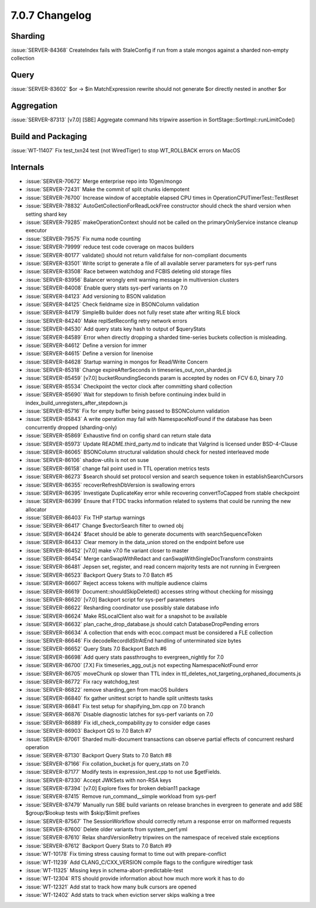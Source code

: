 .. _7.0.7-changelog:

7.0.7 Changelog
---------------

Sharding
~~~~~~~~

:issue:`SERVER-84368` CreateIndex fails with StaleConfig if run from a
stale mongos against a sharded non-empty collection

Query
~~~~~

:issue:`SERVER-83602` $or -> $in MatchExpression rewrite should not
generate $or directly nested in another $or

Aggregation
~~~~~~~~~~~

:issue:`SERVER-87313` [v7.0] [SBE] Aggregate command hits tripwire
assertion in SortStage::SortImpl::runLimitCode()

Build and Packaging
~~~~~~~~~~~~~~~~~~~

:issue:`WT-11407` Fix test_txn24 test (not WiredTiger) to stop
WT_ROLLBACK errors on MacOS

Internals
~~~~~~~~~

- :issue:`SERVER-70672` Merge enterprise repo into 10gen/mongo
- :issue:`SERVER-72431` Make the commit of split chunks idempotent
- :issue:`SERVER-76700` Increase window of acceptable elapsed CPU times
  in OperationCPUTimerTest::TestReset
- :issue:`SERVER-78832` AutoGetCollectionForReadLockFree constructor
  should check the shard version when setting shard key
- :issue:`SERVER-79285` makeOperationContext should not be called on the
  primaryOnlyService instance cleanup executor
- :issue:`SERVER-79575` Fix numa node counting
- :issue:`SERVER-79999` reduce test code coverage on macos builders
- :issue:`SERVER-80177` validate() should not return valid:false for
  non-compliant documents
- :issue:`SERVER-83501` Write script to generate a file of all available
  server parameters for sys-perf runs
- :issue:`SERVER-83508` Race between watchdog and FCBIS deleting old
  storage files
- :issue:`SERVER-83956` Balancer wrongly emit warning message in
  multiversion clusters
- :issue:`SERVER-84008` Enable query stats sys-perf variants on 7.0
- :issue:`SERVER-84123` Add versioning to BSON validation
- :issue:`SERVER-84125` Check fieldname size in BSONColumn validation
- :issue:`SERVER-84179` Simple8b builder does not fully reset state
  after writing RLE block
- :issue:`SERVER-84240` Make replSetReconfig retry network errors
- :issue:`SERVER-84530` Add query stats key hash to output of
  $queryStats
- :issue:`SERVER-84589` Error when directly dropping a sharded
  time-series buckets collection is misleading.
- :issue:`SERVER-84612` Define a version for immer
- :issue:`SERVER-84615` Define a version for linenoise
- :issue:`SERVER-84628` Startup warning in mongos for Read/Write Concern
- :issue:`SERVER-85318` Change expireAfterSeconds in
  timeseries_out_non_sharded.js
- :issue:`SERVER-85459` [v7.0] bucketRoundingSeconds param is accepted
  by nodes on FCV 6.0, binary 7.0
- :issue:`SERVER-85534` Checkpoint the vector clock after committing
  shard collection
- :issue:`SERVER-85690` Wait for stepdown to finish before continuing
  index build in index_build_unregisters_after_stepdown.js
- :issue:`SERVER-85716` Fix for empty buffer being passed to BSONColumn
  validation
- :issue:`SERVER-85843` A write operation may fail with
  NamespaceNotFound if the database has been concurrently dropped
  (sharding-only)
- :issue:`SERVER-85869` Exhaustive find on config shard can return stale
  data
- :issue:`SERVER-85973` Update README.third_party.md to indicate that
  Valgrind is licensed under BSD-4-Clause
- :issue:`SERVER-86065` BSONColumn structural validation should check
  for nested interleaved mode
- :issue:`SERVER-86106` shadow-utils is not on suse
- :issue:`SERVER-86158` change fail point used in TTL operation metrics
  tests
- :issue:`SERVER-86273` $search should set protocol version and search
  sequence token in establishSearchCursors
- :issue:`SERVER-86355` recoverRefreshDbVersion is swallowing errors
- :issue:`SERVER-86395` Investigate DuplicateKey error while recovering
  convertToCapped from stable checkpoint
- :issue:`SERVER-86399` Ensure that FTDC tracks information related to
  systems that could be running the new allocator
- :issue:`SERVER-86403` Fix THP startup warnings
- :issue:`SERVER-86417` Change $vectorSearch filter to owned obj
- :issue:`SERVER-86424` $facet should be able to generate documents with
  searchSequenceToken
- :issue:`SERVER-86433` Clear memory in the data_union stored on the
  endpoint before use
- :issue:`SERVER-86452` [v7.0] make v7.0 fle variant closer to master
- :issue:`SERVER-86454` Merge canSwapWithRedact and
  canSwapWithSingleDocTransform constraints
- :issue:`SERVER-86481` Jepsen set, register, and read concern majority
  tests are not running in Evergreen
- :issue:`SERVER-86523` Backport Query Stats to 7.0 Batch #5
- :issue:`SERVER-86607` Reject access tokens with multiple audience
  claims
- :issue:`SERVER-86619` Document::shouldSkipDeleted() accesses string
  without checking for missingg
- :issue:`SERVER-86620` [v7.0] Backport script for sys-perf parameters
- :issue:`SERVER-86622` Resharding coordinator use possibly stale
  database info
- :issue:`SERVER-86624` Make RSLocalClient also wait for a snapshot to
  be available
- :issue:`SERVER-86632` plan_cache_drop_database.js should catch
  DatabaseDropPending errors
- :issue:`SERVER-86634` A collection that ends with ecoc.compact must be
  considered a FLE collection
- :issue:`SERVER-86646` Fix decodeRecordIdStrAtEnd handling of
  unterminated size bytes
- :issue:`SERVER-86652` Query Stats 7.0 Backport Batch #6
- :issue:`SERVER-86698` Add query stats passthroughs to
  evergreen_nightly for 7.0
- :issue:`SERVER-86700` [7.X] Fix timeseries_agg_out.js not expecting
  NamespaceNotFound error
- :issue:`SERVER-86705` moveChunk op slower than TTL index in
  ttl_deletes_not_targeting_orphaned_documents.js
- :issue:`SERVER-86772` Fix racy watchdog_test
- :issue:`SERVER-86822` remove sharding_gen from macOS builders
- :issue:`SERVER-86840` fix gather unittest script to handle split
  unittests tasks
- :issue:`SERVER-86841` Fix test setup for shapifying_bm.cpp on 7.0
  branch
- :issue:`SERVER-86876` Disable diagnostic latches for sys-perf variants
  on 7.0
- :issue:`SERVER-86889` Fix idl_check_compability.py to consider edge
  cases
- :issue:`SERVER-86903` Backport QS to 7.0 Batch #7
- :issue:`SERVER-87061` Sharded multi-document transactions can observe
  partial effects of concurrent reshard operation
- :issue:`SERVER-87130` Backport Query Stats to 7.0 Batch #8
- :issue:`SERVER-87166` Fix collation_bucket.js for query_stats on 7.0
- :issue:`SERVER-87177` Modify tests in expression_test.cpp to not use
  $getFields.
- :issue:`SERVER-87330` Accept JWKSets with non-RSA keys
- :issue:`SERVER-87394` [v7.0] Explore fixes for broken debian11 package
- :issue:`SERVER-87415` Remove run_command__simple workload from
  sys-perf
- :issue:`SERVER-87479` Manually run SBE build variants on release
  branches in evergreen to generate and add SBE $group/$lookup tests
  with $skip/$limit prefixes
- :issue:`SERVER-87567` The SessionWorkflow  should correctly return a
  response error on malformed requests
- :issue:`SERVER-87600` Delete older variants from system_perf.yml
- :issue:`SERVER-87610` Relax shardVersionRetry tripwires on the
  namespace of received stale exceptions
- :issue:`SERVER-87612` Backport Query Stats to 7.0 Batch #9
- :issue:`WT-10178` Fix timing stress causing format to time out with
  prepare-conflict
- :issue:`WT-11239` Add CLANG_C/CXX_VERSION compile flags to the
  configure wiredtiger task
- :issue:`WT-11325` Missing keys in schema-abort-predictable-test
- :issue:`WT-12304` RTS should provide information about how much more
  work it has to do
- :issue:`WT-12321` Add stat to track how many bulk cursors are opened
- :issue:`WT-12402` Add stats to track when eviction server skips
  walking a tree

